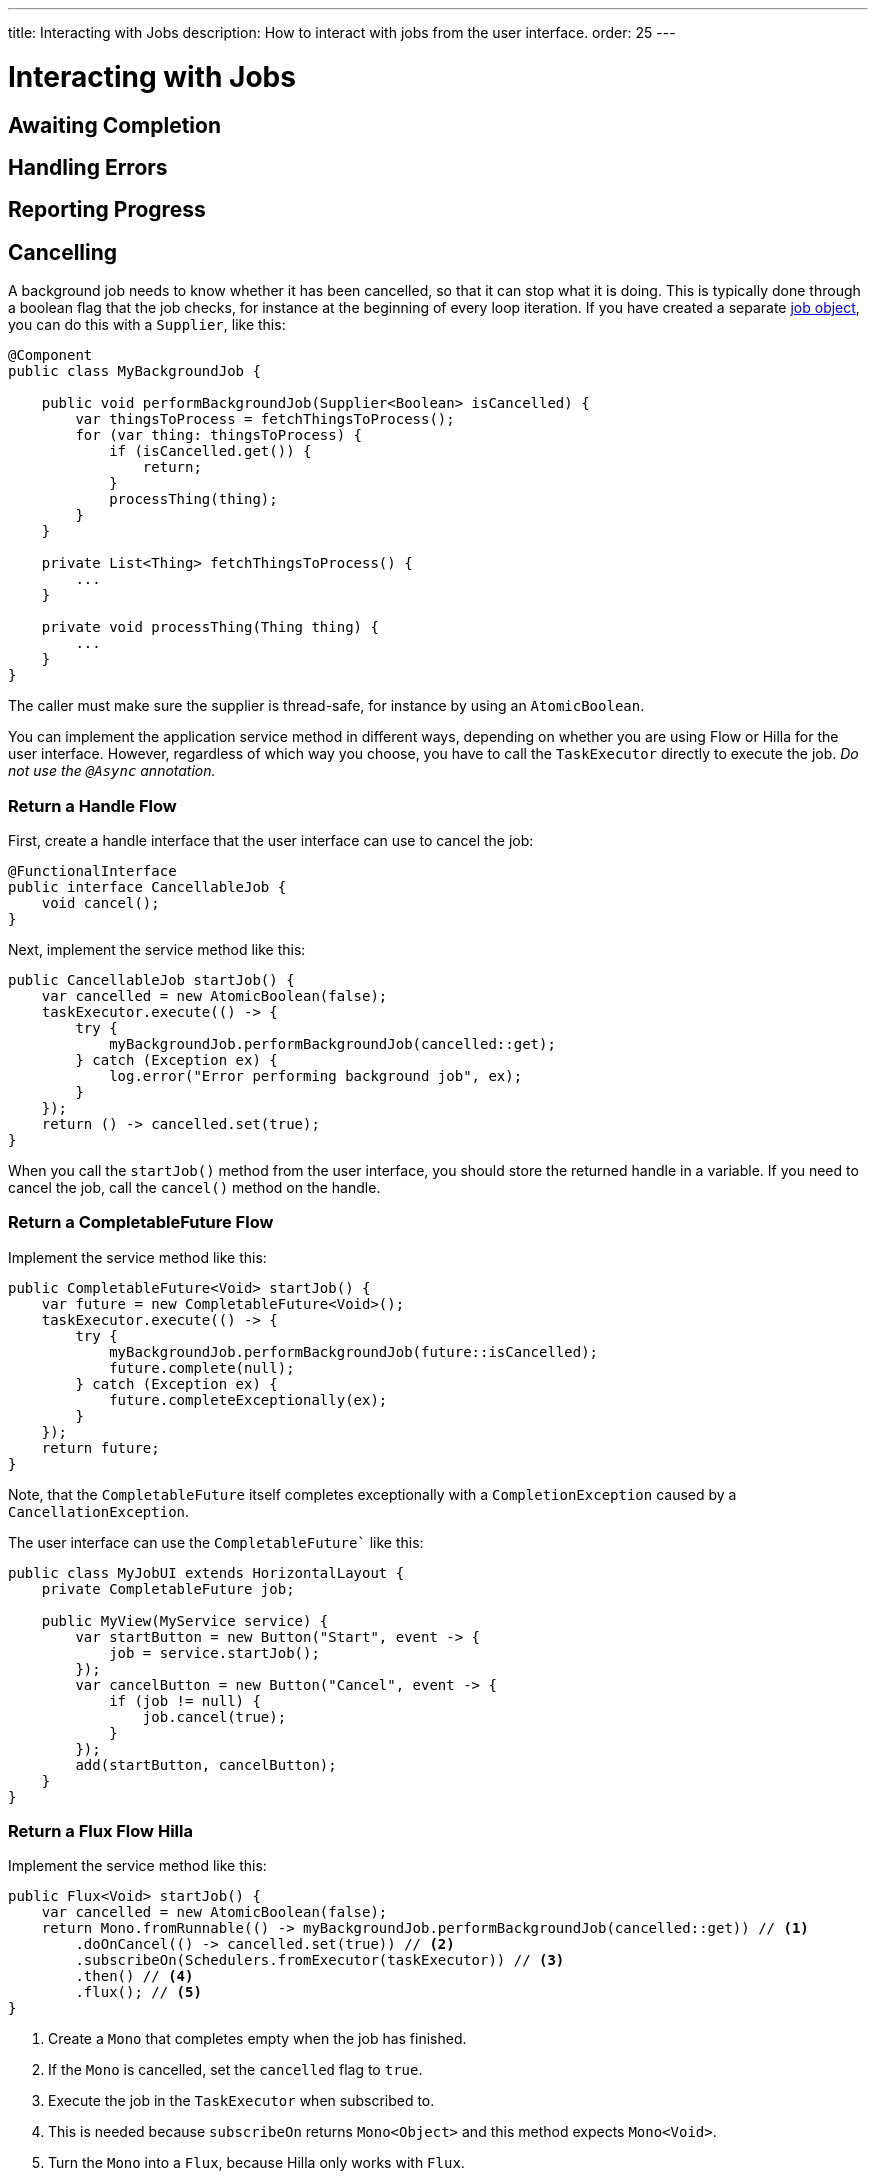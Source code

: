 ---
title: Interacting with Jobs
description: How to interact with jobs from the user interface.
order: 25
---

// TODO Re-write this page once the pages about server push are finished. This page should explain how to adapt the background jobs to the different patterns of updating the UI from a background thread.

= Interacting with Jobs

// TODO

== Awaiting Completion

// TODO

== Handling Errors

// TODO

== Reporting Progress

// TODO

== Cancelling

A background job needs to know whether it has been cancelled, so that it can stop what it is doing. This is typically done through a boolean flag that the job checks, for instance at the beginning of every loop iteration. If you have created a separate <<jobs#,job object>>, you can do this with a `Supplier`, like this:

[source,java]
----
@Component
public class MyBackgroundJob {

    public void performBackgroundJob(Supplier<Boolean> isCancelled) {     
        var thingsToProcess = fetchThingsToProcess();
        for (var thing: thingsToProcess) {
            if (isCancelled.get()) {
                return;
            }
            processThing(thing);
        }   
    }
    
    private List<Thing> fetchThingsToProcess() {
        ...
    }

    private void processThing(Thing thing) {
        ...
    }
}
----

The caller must make sure the supplier is thread-safe, for instance by using an `AtomicBoolean`.

You can implement the application service method in different ways, depending on whether you are using Flow or Hilla for the user interface. However, regardless of which way you choose, you have to call the `TaskExecutor` directly to execute the job. _Do not use the  `@Async` annotation._

=== Return a Handle [badge-flow]#Flow#

First, create a handle interface that the user interface can use to cancel the job:

[source,java]
----
@FunctionalInterface
public interface CancellableJob {
    void cancel();
}
----

Next, implement the service method like this:

[source,java]
----
public CancellableJob startJob() {
    var cancelled = new AtomicBoolean(false);
    taskExecutor.execute(() -> {
        try {
            myBackgroundJob.performBackgroundJob(cancelled::get);
        } catch (Exception ex) {
            log.error("Error performing background job", ex);
        }
    });
    return () -> cancelled.set(true);
}
----

When you call the `startJob()` method from the user interface, you should store the returned handle in a variable. If you need to cancel the job, call the `cancel()` method on the handle.

// TODO Mention something about

=== Return a CompletableFuture [badge-flow]#Flow#

Implement the service method like this:

[source,java]
----
public CompletableFuture<Void> startJob() {
    var future = new CompletableFuture<Void>();
    taskExecutor.execute(() -> {
        try {
            myBackgroundJob.performBackgroundJob(future::isCancelled);
            future.complete(null);
        } catch (Exception ex) {
            future.completeExceptionally(ex);
        }
    });
    return future;
}
----

Note, that the `CompletableFuture` itself completes exceptionally with a `CompletionException` caused by a `CancellationException`.

The user interface can use the `CompletableFuture`` like this:

[source,java]
----
public class MyJobUI extends HorizontalLayout {
    private CompletableFuture job;

    public MyView(MyService service) {
        var startButton = new Button("Start", event -> {
            job = service.startJob();
        });
        var cancelButton = new Button("Cancel", event -> {
            if (job != null) {
                job.cancel(true);
            }
        });
        add(startButton, cancelButton);
    }
}
----

// TODO Add link to how to handle errors and completion.

=== Return a Flux  [badge-flow]#Flow# [badge-hilla]#Hilla#

Implement the service method like this:

[source,java]
----
public Flux<Void> startJob() {
    var cancelled = new AtomicBoolean(false);
    return Mono.fromRunnable(() -> myBackgroundJob.performBackgroundJob(cancelled::get)) // <1>
        .doOnCancel(() -> cancelled.set(true)) // <2>
        .subscribeOn(Schedulers.fromExecutor(taskExecutor)) // <3>
        .then() // <4>
        .flux(); // <5>
}
----
<1> Create a `Mono` that completes empty when the job has finished.
<2> If the `Mono` is cancelled, set the `cancelled` flag to `true`.
<3> Execute the job in the `TaskExecutor` when subscribed to.
<4> This is needed because `subscribeOn` returns `Mono<Object>` and this method expects `Mono<Void>`.
<5> Turn the `Mono` into a `Flux`, because Hilla only works with `Flux`.

If the user interface cancels the subscription, the `cancelled` flag becomes `true`, and the job stops executing at its next iteration.
